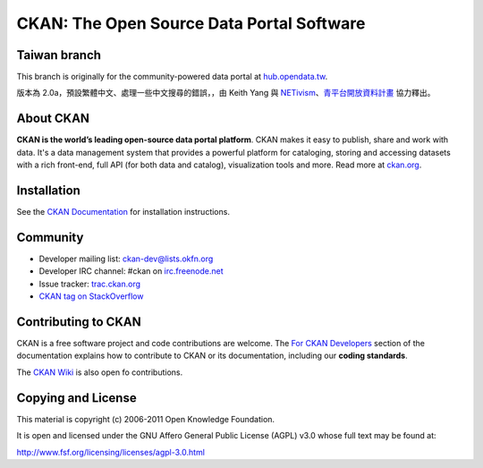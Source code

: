 CKAN: The Open Source Data Portal Software
==========================================

Taiwan branch
-------------

This branch is originally for the community-powered data portal at `hub.opendata.tw <http://hub.opendata.tw>`_.

版本為 2.0a，預設繁體中文、處理一些中文搜尋的錯誤，，由 Keith Yang 與 `NETivism <http://netivism.com.tw>`_、`青平台開放資料計畫 <http://opendata.tw>`_ 協力釋出。


About CKAN
----------

**CKAN is the world’s leading open-source data portal platform**.
CKAN makes it easy to publish, share and work with data. It's a data management
system that provides a powerful platform for cataloging, storing and accessing
datasets with a rich front-end, full API (for both data and catalog), visualization
tools and more. Read more at `ckan.org <http://ckan.org/>`_. 


Installation
------------

See the `CKAN Documentation <http://docs.ckan.org>`_ for installation instructions.


Community
---------

* Developer mailing list: `ckan-dev@lists.okfn.org <http://lists.okfn.org/mailman/listinfo/ckan-dev>`_
* Developer IRC channel: #ckan on `irc.freenode.net <http://freenode.net/>`_
* Issue tracker: `trac.ckan.org <http://trac.ckan.org/>`_
* `CKAN tag on StackOverflow <http://stackoverflow.com/questions/tagged/ckan>`_


Contributing to CKAN
--------------------

CKAN is a free software project and code contributions are welcome.
The `For CKAN Developers <http://docs.ckan.org/en/latest/index.html#for-ckan-developers>`_
section of the documentation explains how to contribute to CKAN or its documentation,
including our **coding standards**.

The `CKAN Wiki <https://github.com/okfn/ckan/wiki>`_ is also open fo contributions.


Copying and License
-------------------

This material is copyright (c) 2006-2011 Open Knowledge Foundation.

It is open and licensed under the GNU Affero General Public License (AGPL) v3.0
whose full text may be found at:

http://www.fsf.org/licensing/licenses/agpl-3.0.html